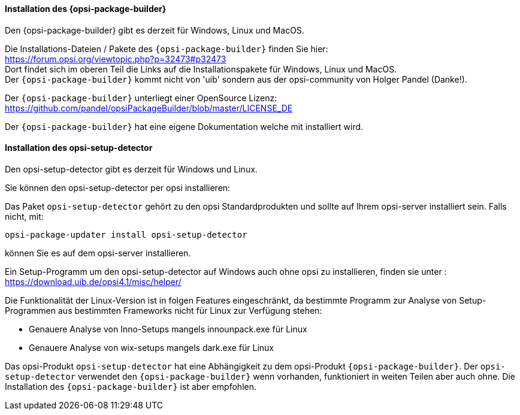 
[[opsi-setup-detector-installation_opb]]
==== Installation des {opsi-package-builder}

Den {opsi-package-builder} gibt es derzeit für Windows, Linux und MacOS.

Die Installations-Dateien / Pakete des `{opsi-package-builder}` finden Sie hier: +
https://forum.opsi.org/viewtopic.php?p=32473#p32473 +
Dort findet sich im oberen Teil die Links auf die Installationspakete für Windows, Linux und MacOS. +
Der `{opsi-package-builder}` kommt nicht von 'uib' sondern aus der opsi-community von Holger Pandel (Danke!). +

Der `{opsi-package-builder}` unterliegt einer OpenSource Lizenz: +
https://github.com/pandel/opsiPackageBuilder/blob/master/LICENSE_DE

Der `{opsi-package-builder}` hat eine eigene Dokumentation welche mit installiert wird.

[[opsi-setup-detector-installation_osd]]
==== Installation des opsi-setup-detector

Den opsi-setup-detector gibt es derzeit für Windows und Linux.

Sie können den opsi-setup-detector per opsi installieren:

Das Paket `opsi-setup-detector` gehört zu den opsi Standardprodukten und sollte auf Ihrem opsi-server installiert sein. Falls nicht, mit:

[source,prompt]
----
opsi-package-updater install opsi-setup-detector
----

können Sie es auf dem opsi-server installieren.

Ein Setup-Programm um den opsi-setup-detector auf Windows auch ohne opsi zu installieren, finden sie unter : +
https://download.uib.de/opsi4.1/misc/helper/ 

Die Funktionalität der Linux-Version ist in folgen Features eingeschränkt,
da bestimmte Programm zur Analyse von Setup-Programmen aus bestimmten Frameworks nicht für Linux zur Verfügung stehen:

* Genauere Analyse von Inno-Setups mangels innounpack.exe für Linux

* Genauere Analyse von wix-setups mangels dark.exe für Linux

Das opsi-Produkt `opsi-setup-detector` hat eine Abhängigkeit zu dem opsi-Produkt `{opsi-package-builder}`.
Der `opsi-setup-detector` verwendet den `{opsi-package-builder}` wenn vorhanden, funktioniert in weiten Teilen aber auch ohne.
Die Installation des `{opsi-package-builder}` ist aber empfohlen.
